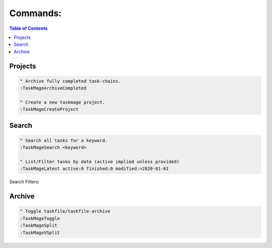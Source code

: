 
Commands:
=========

.. contents:: Table of Contents


Projects
---------

.. code-block:: vim

    " Archive fully completed task-chains.
    :TaskMageArchiveCompleted

    " Create a new taskmage project.
    :TaskMageCreateProject


Search
------

.. code-block:: vim


    " Search all tasks for a keyword.
    :TaskMageSearch <keyword>
    
    " List/Filter tasks by date (active implied unless provided)
    :TaskMageLatest active:0 finished:0 modified:>2020-01-01


Search Filters:

========== ================ ========================= =============================
Filter     Format           Example                   Description
========== ================ ========================= =============================
`active:`   0/1              0                        archived/active
`finished:` 0/1              1                        (done/skip) vs (todo/wip)
`modified:` [<>]YYYY-MM-DD   >2020-01-01              last recorded change to task
`created:`  [<>]YYYY-MM-DD   <2020-01-01              task creation date
========== ================ ========================= =============================


Archive
--------

.. code-block:: vim

    " Toggle taskfile/taskfile-archive
    :TaskMageToggle
    :TaskMageSplit
    :TaskMageVSplit

